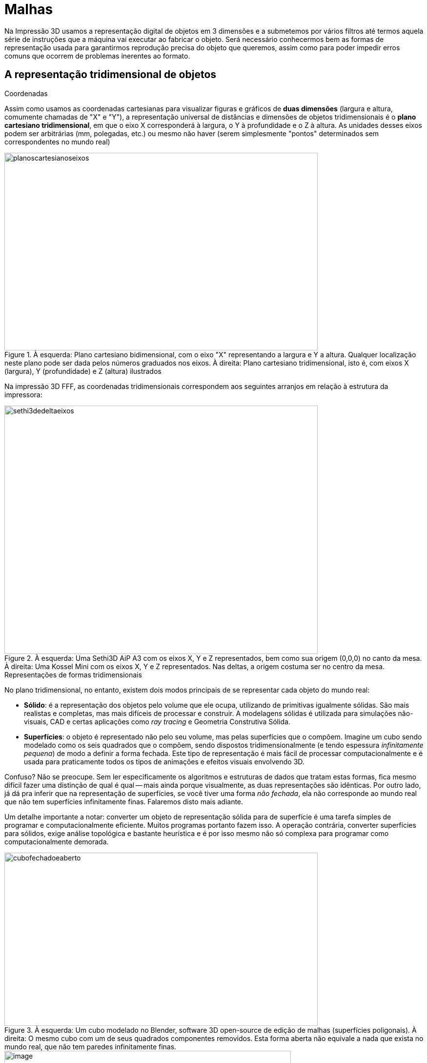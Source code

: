 [#guia-maker-da-impressao-3d-malhas]
= Malhas
:imagesdir: imagens

Na Impressão 3D usamos a representação digital de objetos em 3 dimensões e a submetemos por vários filtros
até termos aquela série de instruções que a máquina vai executar ao fabricar o objeto. Será necessário
conhecermos bem as formas de representação usada para garantirmos reprodução precisa do objeto que queremos,
assim como para poder impedir erros comuns que ocorrem de problemas inerentes ao formato.

== A representação tridimensional de objetos

.Coordenadas
Assim como usamos as coordenadas cartesianas para visualizar figuras e gráficos de *duas dimensões* (largura
e altura, comumente chamadas de "X" e "Y"), a representação universal de distâncias e dimensões de
objetos tridimensionais é o **plano cartesiano tridimensional**, em que o eixo X corresponderá à largura, o Y
à profundidade e o Z à altura. As unidades desses eixos podem ser arbitrárias (mm, polegadas, etc.) ou mesmo
não haver (serem simplesmente "pontos" determinados sem correspondentes no mundo real)

[[planoscartesianoseixos]]
image::planoscartesianoseixos.png[planoscartesianoseixos,width=642,height=405,align="center",title="À esquerda: Plano cartesiano bidimensional, com o eixo &quot;X&quot; representando a largura e Y a altura. Qualquer localização neste plano pode ser dada pelos números graduados nos eixos. À direita: Plano cartesiano tridimensional, isto é, com eixos X (largura), Y (profundidade) e Z (altura) ilustrados"]

Na impressão 3D FFF, as coordenadas tridimensionais correspondem aos seguintes arranjos em relação à estrutura
da impressora:

[[sethi3dedeltaeixos]]
image::sethi3dedeltaeixos.png[sethi3dedeltaeixos,width=642,height=509,align="center",title="À esquerda: Uma Sethi3D AiP A3 com os eixos X, Y e Z representados, bem como sua origem (0,0,0) no canto da mesa. À direita: Uma Kossel Mini com os eixos X, Y e Z representados. Nas deltas, a origem costuma ser no centro da mesa."]

.Representações de formas tridimensionais
No plano tridimensional, no entanto, existem dois modos principais de se representar cada objeto do mundo real:

* **Sólido**: é a representação dos objetos pelo volume que ele ocupa, utilizando de primitivas igualmente
sólidas. São mais realistas e completas, mas mais difíceis de processar e construir. A modelagens sólidas é
utilizada para simulações não-visuais, CAD e certas aplicações como _ray tracing_ e Geometria Construtiva Sólida.
* **Superfícies**: o objeto é representado não pelo seu volume, mas pelas superfícies que o compõem. Imagine
um cubo sendo modelado como os seis quadrados que o compõem, sendo dispostos tridimensionalmente (e tendo espessura
__infinitamente pequena__) de modo a definir a forma fechada. Este tipo de representação é mais fácil de processar
computacionalmente e é usada para praticamente todos os tipos de animações e efeitos visuais envolvendo 3D.

Confuso? Não se preocupe. Sem ler especificamente os algoritmos e estruturas de dados que tratam estas formas, fica
mesmo difícil fazer uma distinção de qual é qual -- mais ainda porque visualmente, as duas representações
são idênticas. Por outro lado, já dá pra inferir que na representação de superfícies, se você tiver uma
forma __não fechada__, ela não corresponde ao mundo real que não tem superfícies infinitamente finas. Falaremos
disto mais adiante.

Um detalhe importante a notar: converter um objeto de representação sólida para de superfície é uma tarefa
simples de programar e computacionalmente eficiente. Muitos programas portanto fazem isso. A operação contrária,
converter superfícies para sólidos, exige análise topológica e bastante heurística e é por isso mesmo não
só complexa para programar como computacionalmente demorada.

[[cubofechadoeaberto]]
image::cubofechadoeaberto.png[cubofechadoeaberto,width=642,height=355,align="center",title="À esquerda: Um cubo modelado no Blender, software 3D open-source de edição de malhas (superfícies poligonais). À direita: O mesmo cubo com um de seus quadrados componentes removidos. Esta forma aberta não equivale a nada que exista no mundo real, que não tem paredes infinitamente finas."]

image::image236.png[image,width=587,height=435,align="center",title="O FreeCAD é um (excelente) software open-source que lida tanto com sólidos quanto superfícies. A caixa da esquerda é uma malha e a da direita um sólido. Visualmente, no entanto, não há diferença."]

Tanto para sólidos quanto para superfícies, no entanto, existem outras subdivisões:

* **Poligonal / poliédrica**: os sólidos e superfícies são todos formados de segmentos de retas. Qualquer
superfície ou linha que pareça na curva na verdade foi "interpolada"com muitos segmentos de forma a passar
a impressão de algo curvo.
* **Modelagem curva**: além dos segmentos de retas, esse tipo de representação
admite curvas na representação matemática das formas. As curvas podem ser arcos de círculo, "splines"
ou mais comumente o caso específico de splines chamada NURBS. Elas representam uma equação matemática que
define cada ponto de determinado segmento da forma -- e uma equação que tem um pequeno número de índices. A
maioria dos modeladores sólidos, por sua sofisticação maior inerente, suporta curvas.
* **Escultura digital**:
também um tipo de modelagem curva, os expedientes que esse tipo de representação usa para chegar às formas
são diferentes. Técnicas como deslocamento, superfícies de subdivisão, tesselagem dinâmica e voxelização
permitem que o software use de abordagens manuais, artísticas e orgânicas para representar formas.

As _malhas_ de que tanto falamos são uma representação **poligonal de superfície orientada**. Em outras palavras,
matematicamente nós só definimos as "cascas" planas da superfície de nossos objetos, cascas essas que são
sempre formadas de _polígonos_ bidimensionais. É _orientada_ porque você também define qual é o "lado de
dentro" do polígono e qual é o "lado de fora".

O formato mais usado pra impressão 3D, no entanto, simplifica ainda mais essa representação. Ao invés de usar
polígonos com números de lados arbitrários, o formato STL aceita apenas triângulos. Além disso, não permite
especificar unidades: os softwares que abrem STL "assumem" uma unidade para os números da forma, normalmente
milímetros. Pra arrematar, o formato não tem designadores pra objetos diferentes e quando você abre algo com
várias peças, verá que elas se movem juntas -- pois são consideradas uma entidade única. Muitos desses
softwares por isso mesmo oferecem a função de "identificar e separar partes" pra facilitar o manuseamento.

[[cubotriangulado]]
image::cubotriangulado.png[cubotriangulado,width=373,height=367,align="center",title="O nosso cubo do Blender, aquele que era formado de quadrados, quando exportado para STL e importado novamente, foi &quot;redividido&quot; em triângulos, porque o formato STL só usa triângulos."]

Toda essa simplicidade exigida tem uma razão. Os softwares que usaremos para enviar as formas para a impressora
precisam realizar _muitas_ manipulações e operações matemáticas em cima dessas formas, e muitas vezes as
precisam fazer em "tempo real". Também há o fator que o formato STL foi inventado na década de 80, em que o
processamento disponível era muito mais lento que o atual. Novos formatos para impressão 3D, como o AMF e o 3MF,
levaram isso em conta permitindo muito mais informação que o STL, como diferentes objetos ("constelações"),
cores, materiais, unidades, polígonos ao invés de apenas triângulos... No entanto, ainda trabalham com _malhas_
e não incorporaram modelagem sólida nem curvas no formato.

Trabalhar com malhas poligonais tem reveses maiores do que apenas não ter curvas ou informação de sólidos. A
modelagem sólida é mais robusta por equivaler às regras "do mundo real". Como vimos anteriormente,
uma operação simples como remover uma face de uma malha fechada ("shell", casca) já torna a forma
impossível de existir no mundo real e, portanto, impossível de imprimir. Podemos até pensar que dá pra
perceber qual é a casca certa, mas computadores não "percebem", funcionam sob algoritmos. E se tirarmos
mais uma face? E esses "buracos" não são o único problema possível. Existem muitos jeitos possíveis de
criar uma "malha" matemática que viola várias propriedades do "mundo real", vamos ver alguns deles aqui
que aparecem frequentemente nas formas enviadas pra impressão 3D e que só são percebidos muito tarde -- pois
embora alguns desses problemas sejam visíveis, como os buracos, outros são simplesmente imperceptíveis pelas
imagens que o computador nos mostra, podendo ser detectados apenas por análises matemáticas.

Alguns desses problemas podem ser resolvidos de forma automática, e muitos programas que lidam com impressões
3D já oferecem funções de conserto sob demanda ou até automaticamente. Mas a maioria exigiria que o software
entendesse a _intenção_ por trás do objeto, o que computadores são excepcionalmente ruins em fazer, tendo que
usar o que se chama de "heurística" -- um "chute" informado -- pra tentar resolver. Adicionalmente,
às vezes simplesmente falta informação para consertar -- se removermos quatro faces do nosso cubo, como o
software vai adivinhar que aquilo era um cubo?

Na vivência prática de um profissional que lida com impressão 3D, as formas que lhe são dadas pra imprimir
vêm de diferentes fontes. Muitas delas, e mais frequentemente as formas orgânicas e esculpidas, foram criadas
em forma de malha com operações que introduzem muitos erros geométricos impossíveis de visualizar, e que
não correspondiam a preocupações do modelador que geralmente vai se importar apenas com a percepção visual
da forma. O resultado disso pode ser algo tão complexo, com tantos polígonos e triângulos, e tantos erros
intratáveis, que os softwares de análise e conserto automático ou guiado podem simplesmente não dar conta de
resolver -- portanto, é preciso se preparar para isto e especialmente para dar o feedback adequado ao cliente.

Por outro lado, caso o profissional de impressão 3D tenha conhecimento de modelagem de malhas para consertar
esses erros, esse conhecimento pode ser crítico para a impressão, e um diferencial importante em um mercado
concorrido. Por isso mostramos os problemas mais comuns, e as maneiras de mitigá-los ou resolvê-los. Note que
o modo mais produtivo é antes deixar que um dos softwares de conserto automático tente resolver, e só na falha
deste procedimento navegar na difícil arte de consertar malhas.

Infelizmente, o lado negro da indústria enxergou nisso uma ótima oportunidade para reforçar seu
controle e escassez, e procura usar erros deliberados em malhas como mecanismo para impedir que as
pessoas possam gozar até mesmo dos poucos direitos ainda dados pela legislação draconiana dos
direitos autorais, que é impressão 3D de um modelo a que tenha acesso. Essa idéia é factível
em grande parte porque os melhores algoritmos de auto-conserto de malha são proprietários e,
portanto, bloqueáveis. Por isso, conhecimento de como malhas funcionam e como sobrepujar seus problemas
é algo importante até por questões de liberdade! Você pode saber mais sobre o assunto na notícia em inglês:
https://3dprintingindustry.com/news/deliberate-mistakes-key-protecting-3d-printed-parts-theft-114092/[_https://3dprintingindustry.com/news/deliberate-mistakes-key-protecting-3d-printed-parts-theft-114092/_]
- cabe notar que a nomenclatura usada é equivocada: cópia não-autorizada de "propriedade" intelectual não
pode ser chamada de __roubo__, pois __não há subtração__.

[[pecasimplescomerros]]
image::pecasimplescomerros.png[pecasimplescomerros,width=517,height=412,align="center",title="Uma exceção à regra geral de &quot;malha orgânica e complexa tendo mais erros&quot;. Esta peça mecânica extremamente simples, modelada no software Sketchup, tem erros suficientes de malha para ser irresolvível e dar dores de cabeça ao profissional que aceitasse imprimi-la. Pode ser baixada para &quot;apreciação&quot; em https://www.thingiverse.com/thing:793491"]

== Operações booleanas

Um conceito importante para entender malhas e sólidos e como os problemas podem surgir é o de __operações
booleanas__. São modificações que você exerce tendo dois ou mais sólidos ou malhas como operandos e uma única
malha ou sólido como resultado. São três as operações básicas (é possível ter operações derivadas),
ilustradas aqui no software OpenSCAD com a única mudança sendo no nome da função:

[[booleanuniaoousoma]]
image::booleanuniaoousoma.png[booleanuniaoousoma,width=642,height=372,align="center",title="**UNIÃO OU SOMA**: as duas ou mais formas são &quot;fundidas&quot; resultando em uma forma única. No caso de malhas, a superfície é recalculada e as partes &quot;internas&quot; não são preservadas. Se uma parte estiver dentro da outra, o resultado é a parte maior. Se as duas partes estiverem separadas, o resultado é um único objeto com volumes separados."]

[[booleandiferenca]]
image::booleandiferenca.png[booleandiferenca,width=642,height=328,align="center",title="**DIFERENÇA**: A primeira forma da operação tem a geometria das formas seguintes &quot;subtraídas&quot; de seu volume. Se as partes estiverem separadas, o resultado é a primeira parte."]

[[booleanintersecao]]
image::booleanintersecao.png[booleanintersecao,width=642,height=350,align="center",title="**INTERSEÇÃO**: A parte onde as formas ocupam o mesmo espaço é retornada. Se as formas não se tocarem, o resultado é vazio. Se uma das formas estiver inteiramente dentro da outra, o resultado é ela mesma."]

Cada uma dessas operações envolve cálculos matemáticos e análise topológica que, dependendo das formas envolvidas, pode resultar em formas inválidas, ou seja, com os erros que mencionamos. Não existem algoritmos perfeitos para implementar estas fórmulas que não gerem erro; muitos deles fazem a operação e automaticamente fazem um "pós-processamento" para eliminar os erros surgidos. Isso se reflete nos softwares de modelagem -- o Blender, por exemplo, tem dois algoritmos diferentes embutidos para fazer as mesmas operações booleanas, e ambos ainda geram artefatos em operações com formas mais complexas. Um grande progresso pra esse modelador foi a liberação de um add-on para ele que permite o uso do __cork__, uma implementação de operações booleanas bastante robusta^1^.

[NOTE]
.Referências:
====
. Notícia do add-on para o Blender: http://www.ciceromoraes.com.br/blog/?p=2907
====

== Problemas de malhas
Uma vez compreendido que podemos ter erros, é necessário saber que tipos de erros, afinal, podemos ter. Alguns deles serão resultado de algoritmos com heurística deficiente e operações topologicamente complexas, outros podem vir já do processo de modelagem ou criação da forma (como modelos digitalizados em 3D), outros serão idiossincrasias matemáticas inevitáveis e muitos virão de simples erro humano.

=== Buracos
São os mais fáceis de entender e ilustrar, por isso os melhores para introduzir o leitor ao conceito de geometrias impossíveis.

[[macacoburacospreenchidos]]
image::macacoburacospreenchidos.png[macacoburacospreenchidos,width=642,height=417,align="center",title="À esquerda: Uma malha do rosto de um macaco com diversos buracos (faces faltantes). À direita: A mesma malha, depois de passar pelo filtro de reconstrução &quot;Close Holes&quot; do software open-source meshlab. O tamanho default do buraco a fechar (30mm^2^) não fechava o buraco maior; colocando 100mm^2^, a peça foi fechada corretamente. O conserto não é ideal: percebe-se o &quot;afundamento&quot; da parte onde o buraco da sobrancelha foi preenchido."]

Apenas cascas (malhas fechadas) conseguem representar uma estrutura sólida tridimensional. Malhas que estejam
abertas podem resultar de vários processos diferentes no fluxo de modelagem, desde operações entre superfícies
não-concidentes até manipulação incorreta de retas e pontos. Esse problema está entre os mais fáceis de
serem resolvidos de forma automática, mas se faltar informação pode ser necessário modelagem adicional. Algumas
vezes o procedimento de fechar buracos, se passado com os parâmetros incorretos, pode ligar partes da malha que
não são relacionadas; neste caso uma reparação mais cuidadosa, com fechamento de seções específicas, pode
ser necessária. A maioria dos softwares de modelagem e reparo permite tal tratamento.

=== Normais invertidas

"Normal" é o nome que se dá, em uma polígono, a um vetor em ângulo reto com sua superfície, apontando
"para fora". Como explicamos ao falhar de malhas, elas são __orientadas__: se o polígono fosse uma folha de
papel, ele teria dois lados, um considerado "de dentro" e o outro "de fora".

[[conceitodenormaisdemalha]]
image::conceitodenormaisdemalha.png[conceitodenormaisdemalha,width=423,height=294,align="center"]

O problema que pode acontecer nas malhas é que, ao computar qual é o lado "de dentro" e o "de fora", o
software se confunde, como por exemplo em operações booleanas ou esculpimento de superfícies irregulares. Esse
problema tem relação com o anterior, de buracos, mas pode se tornar muito mais complexo pois enquanto buraco é
__falta de informação__, as normais invertidas são __informações inconsistentes ou erradas__. Uma casca pode
ter uma forma irresolvível somente por causa das normais invertidas, exigindo interferência manual do modelador
que pode precisar selecionar face a face as faces "ruins" e invertê-las. Em objetos típicos com milhares de
faces e muitas de difícil alcance ou visualização, a tarefa pode ser impraticável. Softwares modeladores costumam
ter facilitadores visuais para o problema; Blender, por exemplo, permite visualização das normais dos polígonos,
e tem também o ocultamento de faces invertidas (__backface culling__) como uma opção falsa/verdadeira. Um algoritmo
que costuma resolver grande parte dos problemas é a seleção de uma área ou objeto e executar a função de
"normalizar" a orientação dos triângulos, o que quer dizer que polígonos adjacentes terão sua orientação
decidida por "maioria" de acordo com os outros polígonos.

[[macacofacesinvertidas]]
image::macacofacesinvertidas.png[macacofacesinvertidas,width=642,height=326,align="center",title="À esquerda: O ajuste &quot;backface culling&quot; do software Blender ajudando a ver as faces que estão invertidas na malha. À direita: O ajuste de visualização de normais facilitando ver a direção das faces numa malha. Como a malha é formada de muitos polígonos, a alta densidade deles torna a visualização mais difícil. Mas já se nota que as áreas &quot;nuas&quot; em que os vetores não estão saindo das faces."]

=== Faces, arestas e vértices flutuantes

Digitalizadores (scanners) tridimensionais são a quase exclusiva fonte deste problema. Seus algoritmos percorrem
a superfície dos objetos escaneados e inferem pontos, arestas e superfícies, com uma grande porcentagem dessas
inferências sendo erradas ou fruto de ruído, aparecendo, na malha, como uma espécie de "nuvem de sujeira"
em volta do contorno irregular e cheio de buracos do objeto digitalizado. Sem querer entrar no mérito dos
sofisticadíssimos algoritmos de reparo dos softwares destes digitalizadores, que têm seu próprio fluxo de trabalho,
é comum mesmo após o reparo haver partes soltas, defeitos, "bolhas" e imperfeições. Muitos destes defeitos
serão resolvíveis manualmente, selecionando as partes "ruins" e simplesmente apagando ou "dissolvendo"
(removendo os vértices sem deixar buracos). Truques de seleção como selecionar a parte principal da malha e
pedir ao modelador para selecionar todas as partes contíguas também dão bastante certo.

Veja que se você tem acesso a uma _malha_ contendo tais imperfeições, e não apenas a uma "nuvem de
pontos", e está tendo dificuldades em resolver todos os problemas, pode ser que a inferência da malha tenha
sido contagiada/deturpada pela limpeza inadequada dessa nuvem. Nesse caso, o melhor a fazer é procurar obter a
fonte original da malha para corrigi-la e refazer a inferência, visto que certos erros no início desse processo
podem tornar impossível a correção posterior.

[[facesflutuantes]]
image::facesflutuantes.png[facesflutuantes,width=642,height=343,align="center",title="À esquerda: Uma das nuvens de pontos capturadas por fotogrametria pelo designer Cícero de Moraes. O software open-source da ilustração é o CloudCompare. À direita: A nuvem de ponto transformada em malha sem a remoção dos &quot;resíduos&quot;. É possível ver com clareza como os erros se ampliam se a limpeza da nuvem não for feita previamente."]

=== Interseções

Partes da malha se introjetando ou coincidindo com o espaço interno de seu volume - este é um problema genérico
que pode ocorrer até mesmo com modelagem sólida (geralmente menos propensa a erros) convertida para malha, embora
seja mais frequente em esculturas digitais ou peças mecânicas rebuscadas modeladas como malhas. O grande risco
das interseções é que elas podem quebrar a inconsistência interna da casca, algo irresolvível. Pra complicar,
ela muitas vezes ocorre conjugada a normais invertidas pois operações booleanas inconsistentes têm o potencial
de ocorrer em conjunto. Como este costuma ser um erro de modelagem envolvendo auto-referência (da malha em si
mesma), os softwares de conserto tentam "unir" as partes coincidentes com operações booleanas. Com outros
problemas interferindo na análise da topologia da malha, no entanto, a operação pode falhar.

[[intersecoesblender]]
image::intersecoesblender.png[intersecoesblender,width=642,height=332,align="center",title="À esquerda: Nesta figura a entrada da peça em si mesma é bastante clara e um algoritmo de retopologia a resolveria facilmente. À direita: Este caso é muito mais difícil de tratar: o apêndice que sai do cubo sofre uma inversão de sentido e entra &quot;ao avesso&quot; na peça. Como resolver isso e ter uma forma sólida? É impossível. E na maioria das vezes tais erros não são visualmente perceptíveis."]

=== Non-manifold

Entramos no espinhoso e complexo campo da teoria da topologia, uma disciplina matemática de nível superior que
traria exigências excessivas de conhecimento para o tratamento de formas para impressão 3D. A incompreensível
entrada na _wikipedia_ sobre "manifold" já faz a maioria dos leitores desistir de tentar compreender o conceito:

"Na matemática, um _manifold_ é um espaço topológico que localmente se assemelha ao espaço euclidiano
próximo a cada ponto; mais precisamente, cada ponto de um manifold __n__-dimensional tem uma vizinhança que é
homeomórfica ao espaço euclidiano de dimensão __n__."

Mais incompreensível que essa definição, no entanto, é por que alguém decide ensinar tal conceito de maneira
tão carregada e hermética; formalismo matemático não é boa justificativa, visto que a definição usa vários
termos vagos como "vizinhança" e "perto".

*Para que serve:* o manifold traz a idéia de algo _fisicamente viável_ e por extensão, o _**non**-manifold_ é
algo inviável. Alguns dos problemas que já tratamos tecnicamente podem ser classificados como __non-manifold__, mas
seria complicado demais tratá-los por essa ótica. Vamos tentar explicar o que é da forma mais intuitiva possível,
mesmo havendo o risco de alguma imprecisão conceitual ou da ira de matemáticos raivosos pedindo nosso enforcamento:

* Tecnicamente falando, você vai querer que seus modelos sejam sempre 2-manifold. Somente esses modelos
podem ser tratados de forma consistente pelos softwares.
* Isso significa: cada aresta estará conectada a
exatamente duas faces. 0-manifold e 1-manifold são buracos e cascas abertas.
* Você vai chamar 2-manifold de
simplesmente _manifold_ e os outros casos de __non-manifold__.
* Esses casos englobam, entre outras, as seguintes
situações:
** Faces/arestas/vértices ocupando o mesmo lugar, parcial ou totalmente, espacialmente, que outros,
sem estarem conectados. Se nosso cubo do Blender fosse realmente 6 quadrados dispostos espacialmente de acordo
com as faces de um cubo, teríamos um design __non-manifold__, porque cada aresta apareceria duas vezes (uma de
cada quadrado) e como as arestas do quadrados não estão conectadas, haveria "buracos" de tamanho zero.

[[nonmanifoldopenscad1]]
image::nonmanifoldopenscad1.png[nonmanifoldopenscad1,width=530,height=499,align="center",title="Operação booleana no software open-source OpenSCAD realizada com a subtração do cubo de baixo (maior) de um logo acima, cujo lado inferior ocupa o mesmo espaço do lado superior do cubo maior. O resultado da operação mostra uma área &quot;riscada&quot; que é erro de lidar com faces coincidentes. As operações booleanas são bastante susceptíveis a problemas de non-manifold, por isso é prática de modeladores 3D nunca fazer operações booleanas com superfícies verdadeiramente coincidentes - deixá-las deslocadas em alguma grandeza imperceptível, como 0,001mm."]

[[nonmanifoldopenscad2]]
image::nonmanifoldopenscad2.png[nonmanifoldopenscad2,width=547,height=479,align="center",title="Duas arestas ocupando o mesmo espaço: proibido para operações. Ou, alternativamente, se tal aresta está em um objeto único, é uma aresta &quot;4-manifold&quot;, que para o nosso espaço tridimensional é considerada &quot;non-manifold&quot;. No espaço tridimensional, tal aresta exigiria a existência de espaço com volume zero (a parte em que os cubos se tocam), o que é impossível."]

** Faces internas, que não contribuem para a geometria do objeto.
+
image::image249.png[image,width=247,height=234,align="center"]
** Uma aresta conectada a várias
superfícies. Isso impede, entre outras coisas, que o software saiba qual é o lado interno ou externo da casca.
+
image::image250.png[image,width=246,height=232,align="center"]
+
Os exemplos simplificados mostrados acima podem parecer bem fáceis de resolver, mas matematicamente falando
quebram a consistência topológica e atrapalham ou impedem os softwares de lidar corretamente com eles. Muitos
deles são completamente invisíveis pela forma tridimensional, como o caso do cubo com 6 quadrados disjuntos ao
invés de uma malha de 6 quadrados. O modo de consertar esses erros é simplesmente incorporar o fluxo de reparo no
seu fluxo de trabalho de impressão 3D: sempre use um software para inspecionar erros -- alguns dignos de nota são
os open-source: Blender (que tem uma aba repleta de funções para inspecionar erros relacionados a impressão 3D),
meshlab, FreeCAD; o gratuito meshmixer; ou serviços gratuitos de nuvem (automáticos, permitindo pouco controle
dos parâmetros) como o Azure Mesh Repair e MakePrintable.

[[freecadnonmanifold]]
image::freecadnonmanifold.png[freecadnonmanifold,width=566,height=443,align="center",title="Software Open-Source FreeCAD com seu utilitário interno para detectar e corrigir interativamente vários tipos de erro, incluindo non-manifold."]

== Problemas de malha -- não-geométricos

Nem todos os problemas de malha que se pode ter são relacionados à geometria _lógica_ da peça, e sim à
geometria __física__. Em outras palavras: embora a forma seja perfeitamente equivalente a um objeto real, a
tecnologia específica de impressão 3D (no caso da FDM) não a permite imprimir perfeitamente. Idiossincrasias
como paredes finas demais, detalhes que não aparecerão na peça impressa, seções pendentes da peça que tendem
a desabar e até distribuição de forças podem também ser detectadas de forma automatizada. No entanto, esses
problemas geralmente pedem não só correção, mas um _redesign_ da peça, o que pode ser complicado se for uma
peça para simplesmente imprimir para cliente. Detectados problemas deste tipo na peça, o melhor é devolver para
redesign ou ao menos informar o cliente -- com um acordo de isenção de responsabilidade por tais falhas.

=== Paredes finas

Em um modelo fechado qualquer, a _espessura de parede_ (wall thickness) é a distância mínima entre dois pontos
de uma superfície fechada. É uma das características geométricas mais importantes de um objeto: o quanto
o objeto consegue suportar de peso, tanto em tração quanto compressão, será função de quão grossas suas
paredes são. Birôs de impressão 3D maiores costumam ter analisadores automáticos que procuram por paredes
finas no arquivo digital e rejeitam peças antes mesmo de chegarem a avaliadores humanos. Um exemplo notável é
a _Shapeways_ dos EUA; para PLA, a espessura de parede mínima que aceitam é de 1mm, e esse número se aplica
suficientemente bem aos materiais comuns de impressão 3D. Vários softwares de PC fazem análise de formas para
achar paredes finas: os open-source FreeCAD, Meshlab e Blender são bons exemplos, mas softwares proprietários
como Meshmixer e Netfabb também têm tais recursos.

[[freecadparedesfinas]]
image::freecadparedesfinas.png[freecadparedesfinas,width=642,height=402,align="center",title="Duas caixas cúbicas de 10mm de lado. A da esquerda tem espessura de parede de 0,3mm; é tão fina que mesmo se for impressa -- a espessura é menor que o próprio orifício do bico, portanto o fatiador poderá não imprimir a parede --, não terá nenhuma sustentação estrutural. A da direita tem 1,5mm de espessura, e será impressa corretamente."]

Tenha ainda ciência o leitor que isso é uma simplificação do problema. Mesmo nos documentos da Shapeway, a
espessura tem suas variações: eles criam o conceito de "cabo" (__wire__) para especificar certas geometrias
em que a espessura mínima é de 2mm.

[[blenderanaliseespessura]]
image::blenderanaliseespessura.png[blenderanaliseespessura,width=642,height=523,align="center",title="Análise de espessura no software de modelagem open-source Blender. As seções mais para o vermelho são as mais preocupantes, as verdes são &quot;OK&quot;. Nem sempre é desejável apenas robustez; esta mesma análise nos informou que os &quot;picotes&quot; do painel do fundo da peça estão muito frágeis, e como ele deve em teoria ser destacável é exatamente o que queremos. Ele também está acima do mínimo para ser impresso, 0,4mm."]

== Detalhes pequenos

Ressaltamos duas vezes a parede ser não somente fina, mas mais fina que nosso bico. Este problema está relacionado
ao anterior, mas as consequências e parâmetros são diferentes. Há vezes em que seu objeto precisa ter certos
detalhes pequenos como chanfros, pequenas elevações e traços cuja função é ornamental e não terão necessidade
de serem mecanicamente íntegros. O melhor exemplo disso são peças com certas letras em alto relevo. No entanto,
como a impressão 3D FFF traça um filete de plástico com espessura não infinitesimal, é fisicamente impossível
ter qualquer tipo de trajetória do plástico, e portanto detalhamento, menor que a espessura deste filete. A
maioria das impressoras 3D FFF tem um bico entre 0,3 a 0,6mm, com o mais comum sendo de 0,4mm. E os softwares que
processam as impressões -- os fatiadores, que veremos no próximo capítulo -- quando vêem um detalhe menor
que o filete que podem produzir, simplesmente não o incluem no código para impressão. Novamente, birôs de
impressão costumam designar um detalhamento mínimo (saliência ou reentrância) em uma superfície, que costuma
ser entre 1 e 2 vezes o orifício do bico usado.

[[detalhespequenosslic3r]]
image::detalhespequenosslic3r.png[detalhespequenosslic3r,width=452,height=344,align="ceter",title="Um pequeno bloco de texto com letras finas, e a trajetória de plástico resultante para tentar imprimi-lo. Somente alguns resquícios de letra seriam efetivamente impressos nesse caso, porque a maior parte delas não tem espessura suficiente (0,4mm). O software ilustrado aqui é o fatiador open-source Slic3r, um dos melhores, se não o melhor, para distinguir detalhes pequenos. O mesmo objeto, em outros fatiadores, não teria nem esses resquícios impressos."]

== Overhangs

__Overhangs__, uma palavra em inglês que pode se traduzir como _seções pendentes_ da peça, isto é, superfícies
da parte de baixo da peça que estarão acima da plataforma sem algo para sustentá-las, ou com as faces em
um ângulo tão próximo do horizontal que a deposição de plástico derretido não terá sustentação para
possibilitá-las. Lembre-se que a impressão 3D FDM divide as peças em camadas e _sempre_ ocorre de baixo para cima,
sem que o bico retorne a camadas mais baixas. Ficará mais fácil visualizar com o caso de um cogumelo a ser impresso:

[[blenderanaliseoverhangs]]
image::blenderanaliseoverhangs.png[blenderanaliseoverhangs,width=555,height=570,align="center",title="A análise dos &quot;overhangs&quot; de um cogumelo para impressão. Apesar de o tronco do cogumelo não apresentar nenhum problema para a impressão, o anel mais baixo do chapéu dele (todo em vermelho) não tocará o solo, e o plástico não pode ser simplesmente depositado &quot;no ar&quot;. Adicionalmente, mesmo se considerando que este anel inicial será suportado por alguma estrutura, as faces da parte de dentro do chapéu estão tão próximas do horizontal que o plástico depositado tenderá a &quot;desabar&quot;. As cores são dadas pelo ângulo da face em relação ao eixo Z, vertical: quanto mais próximas da horizontal (90°), mais vermelhas estarão; quanto mais próximas da vertical (0°), mais perto do azul, e mais fácil será a impressão."]

Veremos no fatiamento que temos a oportunidade de pedir ao software de impressão que coloque estruturas automáticas
ou semi-automáticas, destacáveis no final da impressão, chamadas de *suportes* para lidar com a maioria desses
__overhangs__. Passamos a esses software um ângulo mínimo a partir do qual criar tais estruturas (lembrando:
quanto mais alto o ângulo, mais próximo da horizontal, pois é em relação ao eixo vertical). Para a maioria
dos materiais, um ângulo de 45° costuma ser suficiente; alguns mais dúcteis ou de maior coeficiente de calor
específico (que demoram mais a solidificar, como o PLA) poderão exigir um ângulo menor como 30° (levando mais
suporte). Suportes são estruturas extras que por estar em contato com a peça gerarão tensão e trabalho a mais,
então nem sempre serão desejáveis; por exemplo, detalhes finos ou internos podem imprimir bem com suporte,
mas a tarefa de os remover após a impressão poderá quebrar as partes delicadas ou ser impraticável numa parte
interna difícil de alcançar. Existem mitigações para esses problemas, que veremos na parte de fatiamento.

[[overhangscura231]]
image::overhangscura231.png[overhangscura231,width=642,height=495,align="center",title="O cogumelo da análise de overhangs, em um fatiador (Cura 2.3.1). Mesmo com o ângulo mínimo de suporte sendo bem alto, 80°, bastante suporte foi automaticamente incorporado à impressão."]

=== Distribuição de forças

Por fim, muitas dessas _diretivas_ de qualidade de objetos impressos na verdade são apenas "atalhos" para
termos objetos imprimíveis, robustos e com boa aparência. Se formos ao fundo da questão, no entanto, a maioria
dessas diretivas concerne termos uma boa distribuição de forças no objeto, de modo que ele consiga resistir
a elementos ambientais básicos, consiga se auto-sustentar, consiga sustentar as cargas que precisa e consiga
portanto cumprir bem seu objetivo, seja funcional ou ornamental. E esta distribuição de forças na verdade é
uma disciplina bem complexa de cursos de engenharia de materiais, civil e mecânica, chamada de __análise de
elementos finitos (FEA)__. Ela não serve somente para forças mecânicas, tem outras utilidades como análise da
termodinâmica dos objetos. Existem pacotes bem completos de FEA (um exemplo é o open-source __Salome Platform__)
no mercado e muitos dos CADs mais sofisticados e completos como o SolidWorks a incorporam.

.A Anisotropia

No entanto, mesmo com a impressão 3D FFF tendo se popularizado tanto, virtualmente nenhum pacote de software
do mercado está devidamente preparado para lidar com o maior revés de análise da FFF, aquele que já
mencionamos: a __anisotropia__^1^, que tem mensuração bastante difícil por variar de acordo com o material e
temperaturas usadas, a resolução usada, os ajustes usados nos fatiadores como preenchimento e paredes, e por
o problema de laminação de estruturas ser difícil de equacionar neste tipo de análise. Alguns estudos já
estão aparecendo procurando resolver esse problema e até um serviço online surgiu a preços estratosféricos
(http://my3dmatter.com/fea-for-fdm-3d-printing/[_http://my3dmatter.com/fea-for-fdm-3d-printing/_]), mas a solução
deste problema, qualquer que seja, provavelmente demorará algum tempo para chegar ao cidadão comum.

[[anisotropiafreecad]]
image::anisotropiafreecad.jpeg[anisotropiafreecad,width=523,height=533,align="center",title="Uma análise de elementos finitos no FreeCAD e o resultado prático: por causa da anisotropia, muito antes de o plástico deformar como na previsão, as força fracas da aderência de camada fizeram o objeto impresso quebrar de maneira distinta da prevista. O único serviço disponível de análise de elementos finitos contando a anisotropia e configurações de FFF cobra US$ 100 por esta peça simples."]

[NOTE]
.Nota:
====
. Leitores _gamers_ que apreciam jogos tridimensionais podem já conhecer a palavra de um dos ajustes de
qualidade mais comuns, o _filtro anisotrópico_ (anisotropic filtering), um pós-processamento de texturas para
aprimorar a visualização em objetos distantes.
====
